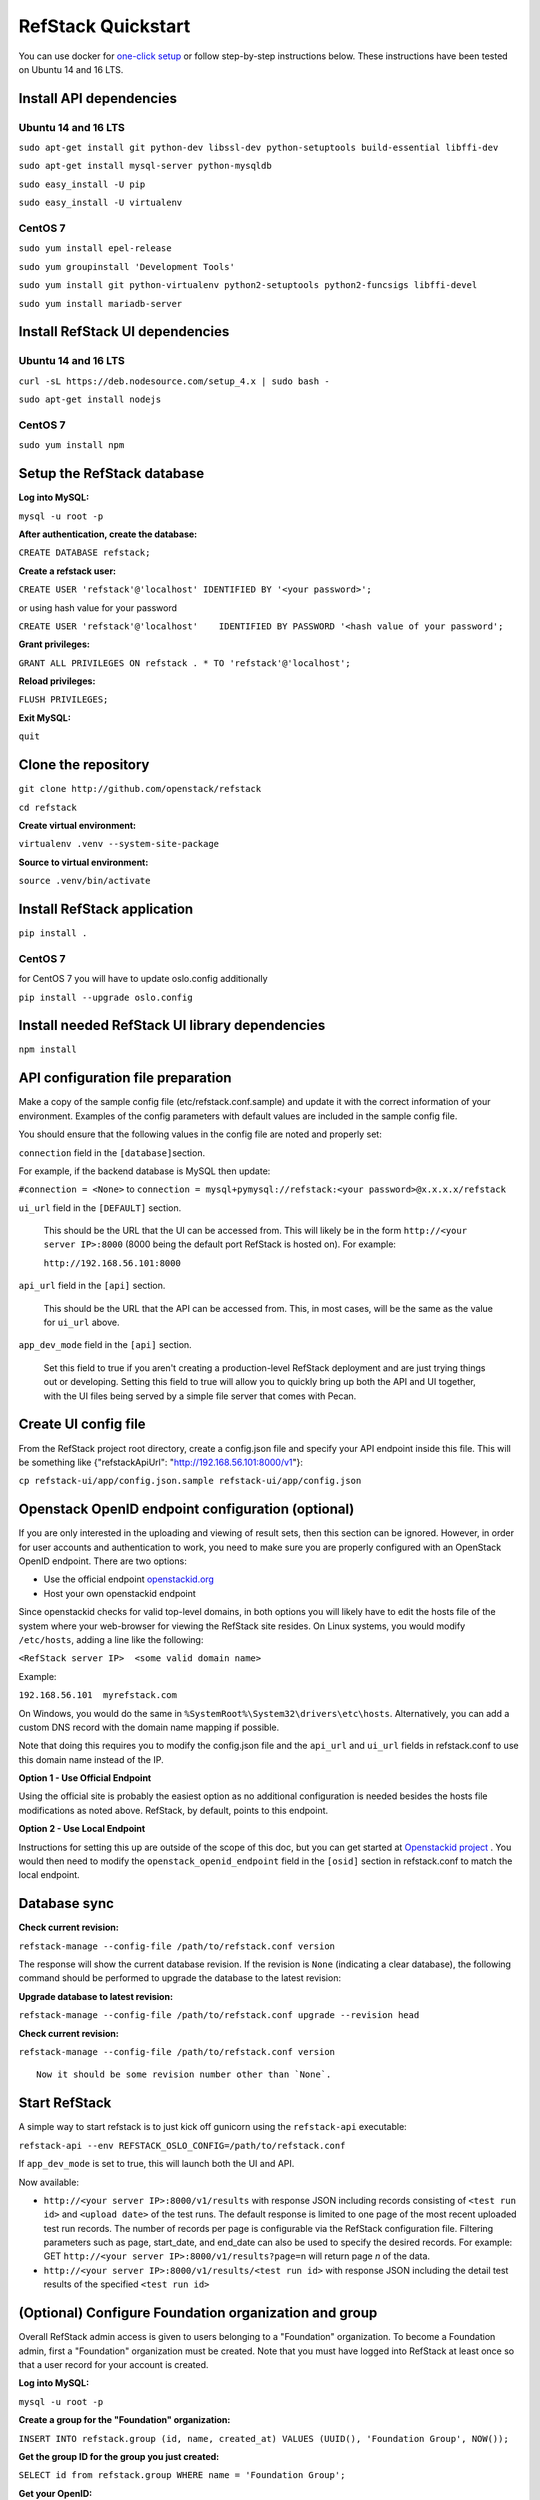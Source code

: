 RefStack Quickstart
===================

You can use docker for `one-click setup <run_in_docker.rst>`__ or follow
step-by-step instructions below. These instructions have been tested on
Ubuntu 14 and 16 LTS.

Install API dependencies
^^^^^^^^^^^^^^^^^^^^^^^^

Ubuntu 14 and 16 LTS
--------------------

``sudo apt-get install git python-dev libssl-dev python-setuptools build-essential libffi-dev``

``sudo apt-get install mysql-server python-mysqldb``

``sudo easy_install -U pip``

``sudo easy_install -U virtualenv``

CentOS 7
--------

``sudo yum install epel-release``

``sudo yum groupinstall 'Development Tools'``

``sudo yum install git python-virtualenv python2-setuptools python2-funcsigs libffi-devel``

``sudo yum install mariadb-server``


Install RefStack UI dependencies
^^^^^^^^^^^^^^^^^^^^^^^^^^^^^^^^

Ubuntu 14 and 16 LTS
--------------------

``curl -sL https://deb.nodesource.com/setup_4.x | sudo bash -``

``sudo apt-get install nodejs``

CentOS 7
--------

``sudo yum install npm``

Setup the RefStack database
^^^^^^^^^^^^^^^^^^^^^^^^^^^

**Log into MySQL:**

``mysql -u root -p``

**After authentication, create the database:**

``CREATE DATABASE refstack;``

**Create a refstack user:**

``CREATE USER 'refstack'@'localhost' IDENTIFIED BY '<your password>';``

or using hash value for your password

``CREATE USER 'refstack'@'localhost'    IDENTIFIED BY PASSWORD '<hash value of your password';``

**Grant privileges:**

``GRANT ALL PRIVILEGES ON refstack . * TO 'refstack'@'localhost';``

**Reload privileges:**

``FLUSH PRIVILEGES;``

**Exit MySQL:**

``quit``

Clone the repository
^^^^^^^^^^^^^^^^^^^^

``git clone http://github.com/openstack/refstack``

``cd refstack``

**Create virtual environment:**

``virtualenv .venv --system-site-package``

**Source to virtual environment:**

``source .venv/bin/activate``

Install RefStack application
^^^^^^^^^^^^^^^^^^^^^^^^^^^^

``pip install .``

CentOS 7
--------
for CentOS 7 you will have to update oslo.config additionally

``pip install --upgrade oslo.config``

Install needed RefStack UI library dependencies
^^^^^^^^^^^^^^^^^^^^^^^^^^^^^^^^^^^^^^^^^^^^^^^

``npm install``

API configuration file preparation
^^^^^^^^^^^^^^^^^^^^^^^^^^^^^^^^^^

Make a copy of the sample config file (etc/refstack.conf.sample) and
update it with the correct information of your environment. Examples
of the config parameters with default values are included in the
sample config file.

You should ensure that the following values in the config file are
noted and properly set:

``connection`` field in the ``[database]``\ section.

For example, if the backend database is MySQL then update:

``#connection = <None>`` to
``connection = mysql+pymysql://refstack:<your password>@x.x.x.x/refstack``

``ui_url`` field in the ``[DEFAULT]`` section.

   This should be the URL that the UI can be accessed from. This will
   likely be in the form ``http://<your server IP>:8000`` (8000 being
   the default port RefStack is hosted on). For example:

   ``http://192.168.56.101:8000``

``api_url`` field in the ``[api]`` section.

   This should be the URL that the API can be accessed from. This, in
   most cases, will be the same as the value for ``ui_url`` above.

``app_dev_mode`` field in the ``[api]`` section.

   Set this field to true if you aren't creating a production-level
   RefStack deployment and are just trying things out or developing.
   Setting this field to true will allow you to quickly bring up both
   the API and UI together, with the UI files being served by a simple
   file server that comes with Pecan.

Create UI config file
^^^^^^^^^^^^^^^^^^^^^

From the RefStack project root directory, create a config.json file and
specify your API endpoint inside this file. This will be something like
{"refstackApiUrl": "http://192.168.56.101:8000/v1"}:

``cp refstack-ui/app/config.json.sample refstack-ui/app/config.json``

Openstack OpenID endpoint configuration (optional)
^^^^^^^^^^^^^^^^^^^^^^^^^^^^^^^^^^^^^^^^^^^^^^^^^^

If you are only interested in the uploading and viewing of result sets,
then this section can be ignored. However, in order for user accounts
and authentication to work, you need to make sure you are properly
configured with an OpenStack OpenID endpoint. There are two options:

-  Use the official endpoint
   `openstackid.org <https://openstackid.org>`__
-  Host your own openstackid endpoint

Since openstackid checks for valid top-level domains, in both options
you will likely have to edit the hosts file of the system where your
web-browser for viewing the RefStack site resides. On Linux systems, you
would modify ``/etc/hosts``, adding a line like the following:

``<RefStack server IP>  <some valid domain name>``

Example:

``192.168.56.101  myrefstack.com``

On Windows, you would do the same in
``%SystemRoot%\System32\drivers\etc\hosts``. Alternatively, you can add
a custom DNS record with the domain name mapping if possible.

Note that doing this requires you to modify the config.json file and the
``api_url`` and ``ui_url`` fields in refstack.conf to use this domain
name instead of the IP.

**Option 1 - Use Official Endpoint**

Using the official site is probably the easiest option as no additional
configuration is needed besides the hosts file modifications as noted
above. RefStack, by default, points to this endpoint.

**Option 2 - Use Local Endpoint**

Instructions for setting this up are outside of the scope of this doc,
but you can get started at
`Openstackid project <https://github.com/openstack-infra/openstackid>`__ . 
You would then need to modify the ``openstack_openid_endpoint`` field in 
the ``[osid]`` section in refstack.conf to match the local endpoint.

Database sync
^^^^^^^^^^^^^

**Check current revision:**

``refstack-manage --config-file /path/to/refstack.conf version``

The response will show the current database revision. If the revision is
``None`` (indicating a clear database), the following command should be
performed to upgrade the database to the latest revision:

**Upgrade database to latest revision:**

``refstack-manage --config-file /path/to/refstack.conf upgrade --revision head``

**Check current revision:**

``refstack-manage --config-file /path/to/refstack.conf version``

::

    Now it should be some revision number other than `None`.

Start RefStack
^^^^^^^^^^^^^^

A simple way to start refstack is to just kick off gunicorn using the
``refstack-api`` executable:

``refstack-api --env REFSTACK_OSLO_CONFIG=/path/to/refstack.conf``

If ``app_dev_mode`` is set to true, this will launch both the UI and
API.

Now available:

-  ``http://<your server IP>:8000/v1/results`` with response JSON
   including records consisting of ``<test run id>`` and
   ``<upload date>`` of the test runs. The default response is limited
   to one page of the most recent uploaded test run records. The number
   of records per page is configurable via the RefStack configuration
   file. Filtering parameters such as page, start\_date, and end\_date
   can also be used to specify the desired records. For example: GET
   ``http://<your server IP>:8000/v1/results?page=n`` will return page
   *n* of the data.

-  ``http://<your server IP>:8000/v1/results/<test run id>`` with
   response JSON including the detail test results of the specified
   ``<test run id>``

(Optional) Configure Foundation organization and group
^^^^^^^^^^^^^^^^^^^^^^^^^^^^^^^^^^^^^^^^^^^^^^^^^^^^^^

Overall RefStack admin access is given to users belonging to a
"Foundation" organization. To become a Foundation admin, first a
"Foundation" organization must be created. Note that you must have
logged into RefStack at least once so that a user record for your
account is created.

**Log into MySQL:**

``mysql -u root -p``

**Create a group for the "Foundation" organization:**

``INSERT INTO refstack.group (id, name, created_at) VALUES (UUID(), 'Foundation Group', NOW());``

**Get the group ID for the group you just created:**

``SELECT id from refstack.group WHERE name = 'Foundation Group';``

**Get your OpenID:**

``SELECT openid from refstack.user WHERE email = '<your email>';``

**Add your user account to the previously created "Foundation" group.**

Replace ``<Group ID>`` and ``<Your OpenID>`` with the values
retrieved in the two previous steps:

``INSERT INTO refstack.user_to_group (created_by_user, user_openid, group_id, created_at)    VALUES ('<Your OpenID>', '<Your OpenID>', '<Group ID>', NOW());``

**Create the actual "Foundation" organization using this group:**

``INSERT INTO refstack.organization (id, type, name, group_id, created_by_user, created_at)    VALUES (UUID(), 0, 'Foundation', '<Group ID>', '<Your OpenID>', NOW());``

(Optional) Build documentation
^^^^^^^^^^^^^^^^^^^^^^^^^^^^^^

The RefStack documentation can be build using following commands:

``cd ~/refstack; source .venv/bin/activate``

``sudo apt-get install -y python3-dev python-tox``

``tox -e docs``

The documentation files will be build under ``~/refstack/build/sphinx``.
